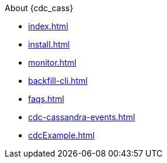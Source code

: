 .About {cdc_cass}
** xref:index.adoc[]
** xref:install.adoc[]
** xref:monitor.adoc[]
** xref:backfill-cli.adoc[]
** xref:faqs.adoc[]
** xref:cdc-cassandra-events.adoc[]
** xref:cdcExample.adoc[]
